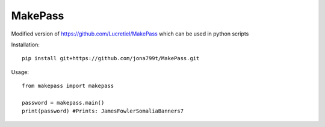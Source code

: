 MakePass
========

Modified version of https://github.com/Lucretiel/MakePass which can be used in python scripts  

Installation::

    pip install git+https://github.com/jona799t/MakePass.git

Usage::

    from makepass import makepass
    
    password = makepass.main()
    print(password) #Prints: JamesFowlerSomaliaBanners7
